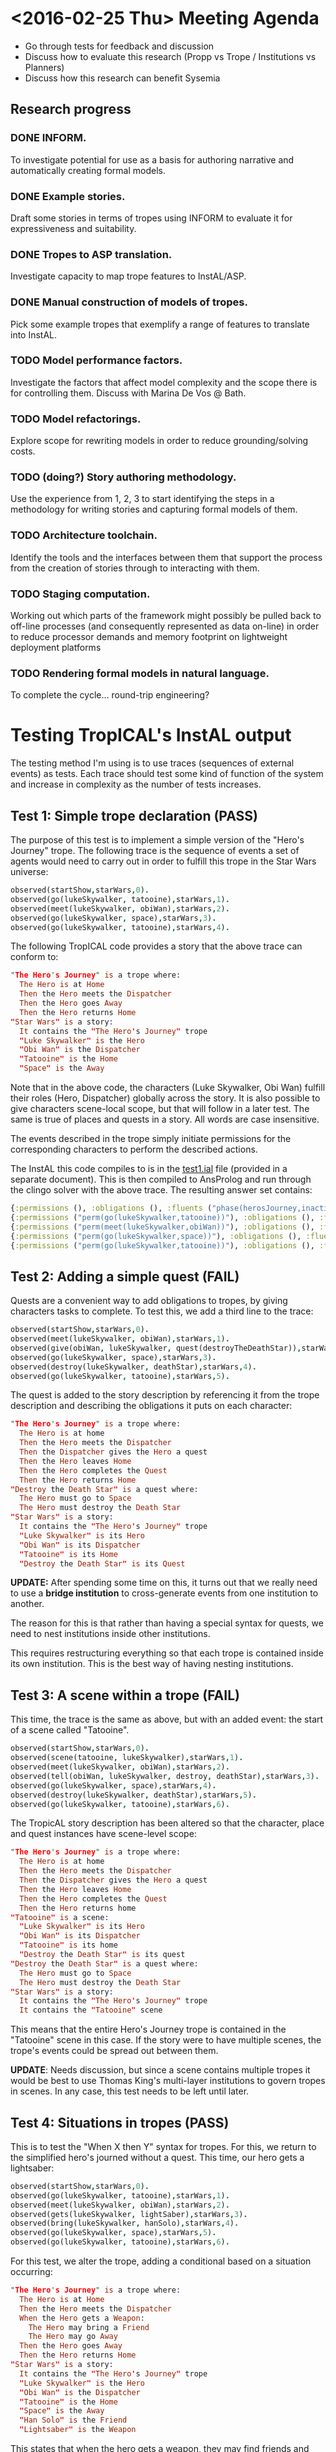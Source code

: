* <2016-02-25 Thu> Meeting Agenda
- Go through tests for feedback and discussion
- Discuss how to evaluate this research (Propp vs Trope / Institutions vs Planners)
- Discuss how this research can benefit Sysemia

** Research progress
*** DONE INFORM.
To investigate potential for use as a basis for authoring narrative and automatically creating formal models.
*** DONE Example stories.
Draft some stories in terms of tropes using INFORM to evaluate it for expressiveness and suitability.
*** DONE Tropes to ASP translation.
Investigate capacity to map trope features to InstAL/ASP.
*** DONE Manual construction of models of tropes.
Pick some example tropes that exemplify a range of features to translate into InstAL.
*** TODO Model performance factors.
Investigate the factors that affect model complexity and the scope there is for controlling them.  Discuss with
Marina De Vos @ Bath.
*** TODO Model refactorings.
Explore scope for rewriting models in order to reduce grounding/solving costs.
*** TODO (doing?) Story authoring methodology.
Use the experience from 1, 2, 3 to start identifying the steps in a methodology for writing stories and capturing formal models of them.
*** TODO Architecture toolchain.
Identify the tools and the interfaces between them that support the process from the creation of stories through to interacting with them.
*** TODO Staging computation.
Working out which parts of the framework might possibly be pulled back to off-line processes (and consequently represented as data on-line) in order to reduce processor demands and memory footprint on lightweight deployment platforms
*** TODO Rendering formal models in natural language.
To complete the cycle... round-trip engineering?
* Testing TropICAL's InstAL output
The testing method I'm using is to use traces (sequences of external events) as tests. Each trace should test some kind of function of the system and increase in complexity as the number of tests increases.

** Test 1: Simple trope declaration (PASS)
The purpose of this test is to implement a simple version of the "Hero's Journey" trope. The following trace is the sequence of events a set of agents would need to carry out in order to fulfill this trope in the Star Wars universe:

#+BEGIN_SRC prolog
observed(startShow,starWars,0).
observed(go(lukeSkywalker, tatooine),starWars,1).
observed(meet(lukeSkywalker, obiWan),starWars,2).
observed(go(lukeSkywalker, space),starWars,3).
observed(go(lukeSkywalker, tatooine),starWars,4).
#+END_SRC

The following TropICAL code provides a story that the above trace can conform to:

#+BEGIN_SRC prolog
"The Hero's Journey" is a trope where:
  The Hero is at Home
  Then the Hero meets the Dispatcher
  Then the Hero goes Away
  Then the Hero returns Home
"Star Wars" is a story:
  It contains the "The Hero's Journey" trope
  "Luke Skywalker" is the Hero
  "Obi Wan" is the Dispatcher
  "Tatooine" is the Home
  "Space" is the Away
#+END_SRC

Note that in the above code, the characters (Luke Skywalker, Obi Wan) fulfill their roles (Hero, Dispatcher) globally across the story. It is also possible to give characters scene-local scope, but that will follow in a later test. The same is true of places and quests in a story. All words are case insensitive.

The events described in the trope simply initiate permissions for the corresponding characters to perform the described actions.

The InstAL this code compiles to is in the [[file:~/Dropbox/clojure/tropic/resources/test1.ial][test1.ial]] file (provided in a separate document). This is then compiled to AnsProlog and run through the clingo solver with the above trace. The resulting answer set contains:

#+BEGIN_SRC clojure
{:permissions (), :obligations (), :fluents ("phase(herosJourney,inactive)" "role(lukeSkywalker,hero)" "role(obiWan,dispatcher)" "place(tatooine,home)" "place(space,away)"), :violations ()}
{:permissions ("perm(go(lukeSkywalker,tatooine))"), :obligations (), :fluents ("role(lukeSkywalker,hero)" "role(obiWan,dispatcher)" "place(tatooine,home)" "place(space,away)" "phase(herosJourney,phaseA)"), :violations ()}
{:permissions ("perm(meet(lukeSkywalker,obiWan))"), :obligations (), :fluents ("role(lukeSkywalker,hero)" "role(obiWan,dispatcher)" "place(tatooine,home)" "place(space,away)" "phase(herosJourney,phaseB)"), :violations ()}
{:permissions ("perm(go(lukeSkywalker,space))"), :obligations (), :fluents ("role(lukeSkywalker,hero)" "role(obiWan,dispatcher)" "place(tatooine,home)" "place(space,away)" "phase(herosJourney,phaseC)"), :violations ()}
{:permissions ("perm(go(lukeSkywalker,tatooine))"), :obligations (), :fluents ("role(lukeSkywalker,hero)" "role(obiWan,dispatcher)" "place(tatooine,home)" "place(space,away)" "phase(herosJourney,phaseD)"), :violations ()}
#+END_SRC

** Test 2: Adding a simple quest (FAIL)

Quests are a convenient way to add obligations to tropes, by giving characters tasks to complete. To test this, we add a third line to the trace:

#+BEGIN_SRC prolog
observed(startShow,starWars,0).
observed(meet(lukeSkywalker, obiWan),starWars,1).
observed(give(obiWan, lukeSkywalker, quest(destroyTheDeathStar)),starWars,2).
observed(go(lukeSkywalker, space),starWars,3).
observed(destroy(lukeSkywalker, deathStar),starWars,4).
observed(go(lukeSkywalker, tatooine),starWars,5).
#+END_SRC

The quest is added to the story description by referencing it from the trope description and describing the obligations it puts on each character:

#+BEGIN_SRC prolog
"The Hero's Journey" is a trope where:
  The Hero is at home
  Then the Hero meets the Dispatcher
  Then the Dispatcher gives the Hero a quest
  Then the Hero leaves Home
  Then the Hero completes the Quest
  Then the Hero returns Home
"Destroy the Death Star" is a quest where:
  The Hero must go to Space
  The Hero must destroy the Death Star
"Star Wars" is a story:
  It contains the "The Hero's Journey" trope
  "Luke Skywalker" is its Hero
  "Obi Wan" is its Dispatcher
  "Tatooine" is its Home
  "Destroy the Death Star" is its Quest
#+END_SRC

*UPDATE:* After spending some time on this, it turns out that we really need to use a *bridge institution* to cross-generate events from one institution to another. 

The reason for this is that rather than having a special syntax for quests, we need to nest institutions inside other institutions.

This requires restructuring everything so that each trope is contained inside its own institution. This is the best way of having nesting institutions.


** Test 3: A scene within a trope (FAIL)

This time, the trace is the same as above, but with an added event: the start of a scene called "Tatooine".

#+BEGIN_SRC prolog
observed(startShow,starWars,0).
observed(scene(tatooine, lukeSkywalker),starWars,1).
observed(meet(lukeSkywalker, obiWan),starWars,2).
observed(tell(obiWan, lukeSkywalker, destroy, deathStar),starWars,3).
observed(go(lukeSkywalker, space),starWars,4).
observed(destroy(lukeSkywalker, deathStar),starWars,5).
observed(go(lukeSkywalker, tatooine),starWars,6).
#+END_SRC

The TropicAL story description has been altered so that the character, place and quest instances have scene-level scope:

#+BEGIN_SRC prolog
"The Hero's Journey" is a trope where:
  The Hero is at home
  Then the Hero meets the Dispatcher
  Then the Dispatcher gives the Hero a quest
  Then the Hero leaves Home
  Then the Hero completes the Quest
  Then the Hero returns home
"Tatooine" is a scene:
  "Luke Skywalker" is its Hero
  "Obi Wan" is its Dispatcher
  "Tatooine" is its home
  "Destroy the Death Star" is its quest
"Destroy the Death Star" is a quest where:
  The Hero must go to Space
  The Hero must destroy the Death Star
"Star Wars" is a story:
  It contains the "The Hero's Journey" trope
  It contains the "Tatooine" scene
#+END_SRC

This means that the entire Hero's Journey trope is contained in the "Tatooine" scene in this case. If the story were to have multiple scenes, the trope's events could be spread out between them.

*UPDATE*: Needs discussion, but since a scene contains multiple tropes it would be best to use Thomas King's multi-layer institutions to govern tropes in scenes. In any case, this test needs to be left until later.

** Test 4: Situations in tropes (PASS)

This is to test the "When X then Y" syntax for tropes. For this, we return to the simplified hero's journed without a quest. This time, our hero gets a lightsaber:

#+BEGIN_SRC prolog
observed(startShow,starWars,0).
observed(go(lukeSkywalker, tatooine),starWars,1).
observed(meet(lukeSkywalker, obiWan),starWars,2).
observed(gets(lukeSkywalker, lightSaber),starWars,3).
observed(bring(lukeSkywalker, hanSolo),starWars,4).
observed(go(lukeSkywalker, space),starWars,5).
observed(go(lukeSkywalker, tatooine),starWars,6).
#+END_SRC

For this test, we alter the trope, adding a conditional based on a situation occurring:

#+BEGIN_SRC prolog
"The Hero's Journey" is a trope where:
  The Hero is at Home
  Then the Hero meets the Dispatcher
  When the Hero gets a Weapon:
    The Hero may bring a Friend
    The Hero may go Away
  Then the Hero goes Away
  Then the Hero returns Home
"Star Wars" is a story:
  It contains the "The Hero's Journey" trope
  "Luke Skywalker" is the Hero
  "Obi Wan" is the Dispatcher
  "Tatooine" is the Home
  "Space" is the Away
  "Han Solo" is the Friend
  "Lightsaber" is the Weapon
#+END_SRC

This states that when the hero gets a weapon, they may find friends and leave home. These permissions are granted to the hero once they have obtained a weapon of some kind.

The answer set contains:

#+BEGIN_SRC clojure
{:permissions (), :obligations (), :fluents ("phase(herosJourney,inactive)" "role(lukeSkywalker,hero)" "role(obiWan,dispatcher)" "place(tatooine,home)" "place(space,away)" "object(hanSolo,friend)" "object(lightsaber,weapon)"), :violations ()}
{:permissions ("perm(go(lukeSkywalker,tatooine))"), :obligations (), :fluents ("role(lukeSkywalker,hero)" "role(obiWan,dispatcher)" "place(tatooine,home)" "place(space,away)" "object(hanSolo,friend)" "object(lightsaber,weapon)" "phase(herosJourney,phaseA)"), :violations ()}
{:permissions ("perm(meet(lukeSkywalker,obiWan))"), :obligations (), :fluents ("role(lukeSkywalker,hero)" "role(obiWan,dispatcher)" "place(tatooine,home)" "place(space,away)" "object(hanSolo,friend)" "object(lightsaber,weapon)" "phase(herosJourney,phaseB)"), :violations ()}
{:permissions ("perm(go(lukeSkywalker,tatooine))" "perm(go(lukeSkywalker,space))" "perm(bring(lukeSkywalker,hanSolo))" "perm(meet(lukeSkywalker,obiWan))"), :obligations (), :fluents ("role(lukeSkywalker,hero)" "role(obiWan,dispatcher)" "place(tatooine,home)" "place(space,away)" "object(hanSolo,friend)" "object(lightsaber,weapon)" "phase(herosJourney,phaseB)"), :violations ()}
{:permissions ("perm(go(lukeSkywalker,tatooine))" "perm(go(lukeSkywalker,space))" "perm(bring(lukeSkywalker,hanSolo))" "perm(meet(lukeSkywalker,obiWan))"), :obligations (), :fluents ("role(lukeSkywalker,hero)" "role(obiWan,dispatcher)" "place(tatooine,home)" "place(space,away)" "object(hanSolo,friend)" "object(lightsaber,weapon)" "phase(herosJourney,phaseB)"), :violations ()}
{:permissions ("perm(go(lukeSkywalker,tatooine))" "perm(go(lukeSkywalker,space))" "perm(bring(lukeSkywalker,hanSolo))"), :obligations (), :fluents ("role(lukeSkywalker,hero)" "role(obiWan,dispatcher)" "place(tatooine,home)" "place(space,away)" "object(hanSolo,friend)" "object(lightsaber,weapon)" "phase(herosJourney,phaseC)"), :violations ()}
{:permissions ("perm(go(lukeSkywalker,tatooine))" "perm(bring(lukeSkywalker,hanSolo))"), :obligations (), :fluents ("role(lukeSkywalker,hero)" "role(obiWan,dispatcher)" "place(tatooine,home)" "place(space,away)" "object(hanSolo,friend)" "object(lightsaber,weapon)" "phase(herosJourney,phaseD)"), :violations ()}
#+END_SRC

** Test 5: Obligations without deadlines (FAIL)

#+BEGIN_SRC prolog
observed(startShow,starWars,0).
observed(meet(lukeSkywalker, obiWan),starWars,1).
observed(gets(lukeSkywalker, lightSaber),starWars,2).
observed(go(lukeSkywalker, space),starWars,2).
observed(go(lukeSkywalker, tatooine),starWars,3).
#+END_SRC

#+BEGIN_SRC prolog
"The Hero's Journey" is a trope where:
  The Hero is at home
  Then the Hero meets the Dispatcher
  When the Hero gets a Weapon:
    The Hero must leave Home
  Then the Hero leaves Home
  Then the Hero returns Home
"Star Wars" is a story:
  It contains the "The Hero's Journey" trope
  "Luke Skywalker" is its Hero
  "Obi Wan" is its Dispatcher
  "Tatooine" is its Home
  "Light Saber" is its Weapon
  "Darth Vader" is its Villain
#+END_SRC

*UPDATE*: After banging my head against a wall for a while, it turns out that obligations require both deadlines and violation events for InstAL to parse them. Solution is either to require an author to specify deadlines and consequences, or put "dummy" deadlines and consequences in where none are specified.

** Test 6: Obligations with deadlines (FAIL)

#+BEGIN_SRC prolog
observed(startShow,starWars,0).
observed(meet(lukeSkywalker, obiWan),starWars,1).
observed(gets(lukeSkywalker, lightSaber),starWars,2).
observed(go(lukeSkywalker, space),starWars,2).
observed(go(lukeSkywalker, tatooine),starWars,3).
#+END_SRC

#+BEGIN_SRC prolog
"The Hero's Journey" is a trope where:
  The Hero is at home
  Then the Hero meets the Dispatcher
  When the Hero gets a Weapon:
    The Hero must leave Home before the Villain comes
  Then the Hero leaves Home
  Then the Hero returns Home
"Star Wars" is a story:
  It contains the "The Hero's Journey" trope
  "Luke Skywalker" is its Hero
  "Obi Wan" is its Dispatcher
  "Tatooine" is its Home
  "Light Saber" is its Weapon
  "Darth Vader" is its Villain
#+END_SRC

*UPDATE*: See test 5.

** Test 7: Obligations with deadlines and violation events (FAIL)

NOTE: The syntax of this test is subject to change!

In this case, the villain (Darth Vader) can kill the hero (Luke) if the hero has not left home (Tattoine) before the villain arrives:

#+BEGIN_SRC prolog
observed(startShow,starWars,0).
observed(meet(lukeSkywalker, obiWan),starWars,1).
observed(gets(lukeSkywalker, lightSaber),starWars,2).
observed(comes(darthVader, tatooine),starWars,3).
observed(kill(darthVader, lukeSkywalker),starWars,4).
#+END_SRC

This is described in the story as follows:

#+BEGIN_SRC prolog
"The Hero's Journey" is a trope where:
  The Hero is at home
  Then the Hero meets the Dispatcher
  When the Hero gets a Weapon:
    The Hero must leave Home before the Villain comes
      Otherwise, the Villain may kill the Hero
  Then the Hero leaves Home
  Then the Hero returns Home
"Star Wars" is a story:
  It contains the "The Hero's Journey" trope
  "Luke Skywalker" is its Hero
  "Obi Wan" is its Dispatcher
  "Tatooine" is its Home
  "Light Saber" is its Weapon
  "Darth Vader" is its Villain
#+END_SRC

The answer set is expected to contain:

*UPDATE*: Still working on this. Very, very close to passing.

** Test 8: Multiple tropes (FAIL)

This test examines the use of multiple tropes containing situations (When X:), obligations, deadlines and consequences.

#+BEGIN_SRC prolog
observed(startShow,starWars,0).
observed(meet(lukeSkywalker, obiWan),starWars,1).
observed(gets(lukeSkywalker, lightSaber),starWars,2).
observed(captures(darthVader, princessLeia),starWars,3).
observed(go(lukeSkywalker, space),starWars,4).
observed(rescue(lukeSkywalker, princessLeia),starWars,5).
observed(go(lukeSkywalker, tatooine),starWars,6).
#+END_SRC

The story now contains two trope descriptions: "The Hero's Journey" and "The Evil Empire":

#+BEGIN_SRC prolog
"The Hero's Journey" is a trope where:
  The Hero is at home
  Then the Hero meets the Dispatcher
  When the Hero gets a Weapon:
    The Hero must leave Home before the Villain comes
      Otherwise, the Villain may kill the Hero
  Then the Hero leaves Home
  Then the Hero rescues the Hostage
  Then the Hero returns Home
"The Evil Empire" is a trope where:
  The Villain gets a Hostage
  When the Villain captures a Hostage:
    The Villain may kill the Hostage
  Then the Villain fights the Hero
  Then the Hero kills the Villain
"Star Wars" is a story:
  It contains the "The Hero's Journey" trope
  It contains the "The Evil Empire" trope
  "Luke Skywalker" is its Hero
  "Obi Wan" is its Dispatcher
  "Tatooine" is its Home
  "Light Saber" is its Weapon
  "Darth Vader" is its Villain
  "Princess Leia" is its Hostage
#+END_SRC

*UPDATE*: I haven't run this one yet, but it should actually pass easily.

#+BEGIN_SRC prolog
(answer set to follow)
#+END_SRC

More tests are to follow, but this is enough for me to be getting on with for now!

